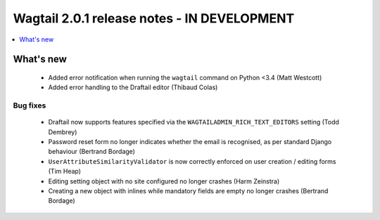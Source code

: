 ============================================
Wagtail 2.0.1 release notes - IN DEVELOPMENT
============================================

.. contents::
    :local:
    :depth: 1


What's new
==========

 * Added error notification when running the ``wagtail`` command on Python <3.4 (Matt Westcott)
 * Added error handling to the Draftail editor (Thibaud Colas)

Bug fixes
~~~~~~~~~

 * Draftail now supports features specified via the ``WAGTAILADMIN_RICH_TEXT_EDITORS`` setting (Todd Dembrey)
 * Password reset form no longer indicates whether the email is recognised, as per standard Django behaviour (Bertrand Bordage)
 * ``UserAttributeSimilarityValidator`` is now correctly enforced on user creation / editing forms (Tim Heap)
 * Editing setting object with no site configured no longer crashes (Harm Zeinstra)
 * Creating a new object with inlines while mandatory fields are empty no longer crashes (Bertrand Bordage)
